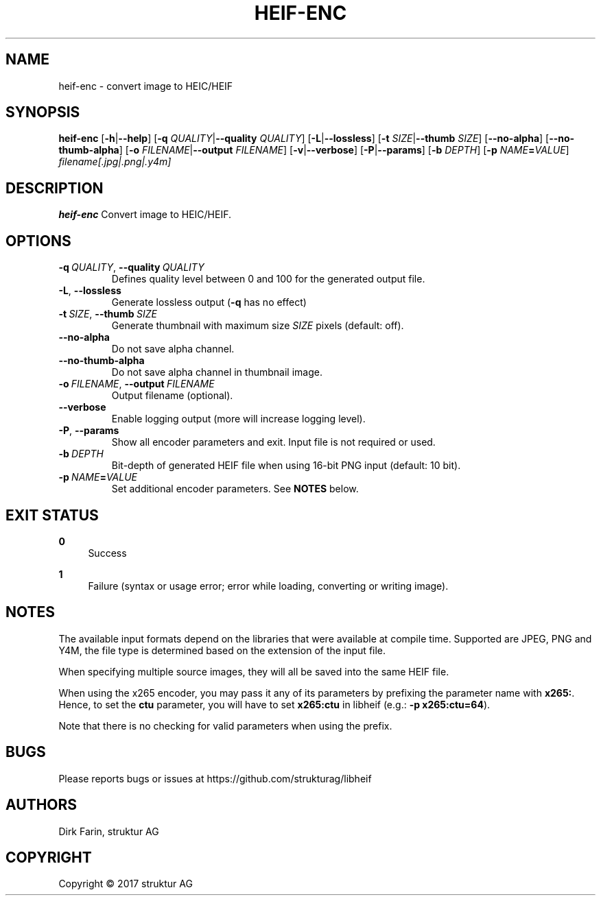 .TH HEIF-ENC 1
.SH NAME
heif-enc \- convert image to HEIC/HEIF
.SH SYNOPSIS
.B heif-enc
[\fB\-h\fR|\fB--help\fR]
[\fB\-q\fR \fIQUALITY\fR|\fB--quality\fR \fIQUALITY\fR]
[\fB\-L\fR|\fB--lossless\fR]
[\fB\-t\fR \fISIZE\fR|\fB--thumb\fR \fISIZE\fR]
[\fB--no-alpha\fR]
[\fB--no-thumb-alpha\fR]
[\fB\-o\fR \fIFILENAME\fR|\fB--output\fR \fIFILENAME\fR]
[\fB\-v\fR|\fB--verbose\fR]
[\fB\-P\fR|\fB--params\fR]
[\fB\-b\fR \fIDEPTH\fR]
[\fB\-p\fR \fINAME\fR\fB=\fR\fIVALUE\fR]
.IR filename[.jpg|.png|.y4m]
.SH DESCRIPTION
.B heif-enc
Convert image to HEIC/HEIF.
.SH OPTIONS
.TP
.BR \-q\fR\ \fIQUALITY\fR ", " \-\-quality\fR\ \fIQUALITY\fR
Defines quality level between 0 and 100 for the generated output file.
.TP
.BR \-L ", "\-\-lossless\fR
Generate lossless output (\fB-q\fR has no effect)
.TP
.BR \-t\fR\ \fISIZE\fR ", " \-\-thumb\fR\ \fISIZE\fR
Generate thumbnail with maximum size \fISIZE\fR pixels (default: off).
.TP
.BR \-\-no-alpha\fR
Do not save alpha channel.
.TP
.BR \-\-no-thumb-alpha\fR
Do not save alpha channel in thumbnail image.
.TP
.BR \-o\fR\ \fIFILENAME\fR ", " \-\-output\fR\ \fIFILENAME\fR
Output filename (optional).
.TP
.BR \-\-verbose\fR
Enable logging output (more will increase logging level).
.TP
.BR \-P ", "\-\-params\fR
Show all encoder parameters and exit. Input file is not required or used.
.TP
.BR \-b\fR\ \fIDEPTH\fR
Bit-depth of generated HEIF file when using 16-bit PNG input (default: 10 bit).
.TP
.BR \-p\fR\ \fINAME\fR\fB=\fR\fIVALUE\fR
Set additional encoder parameters. See \fBNOTES\fR below.
.SH EXIT STATUS
.PP
\fB0\fR
.RS 4
Success
.RE
.PP
\fB1\fR
.RS 4
Failure (syntax or usage error; error while loading, converting or writing image).
.RE
.SH NOTES
The available input formats depend on the libraries that were available at
compile time. Supported are JPEG, PNG and Y4M, the file type is determined based
on the extension of the input file.

When specifying multiple source images, they will all be saved into the same
HEIF file.

When using the x265 encoder, you may pass it any of its parameters by
prefixing the parameter name with \fBx265:\fR.
Hence, to set the \fBctu\fR parameter, you will have to set \fBx265:ctu\fR
in libheif (e.g.: \fB-p x265:ctu=64\fR).

Note that there is no checking for valid parameters when using the prefix.
.SH BUGS
Please reports bugs or issues at https://github.com/strukturag/libheif
.SH AUTHORS
Dirk Farin, struktur AG
.SH COPYRIGHT
Copyright \[co] 2017 struktur AG
